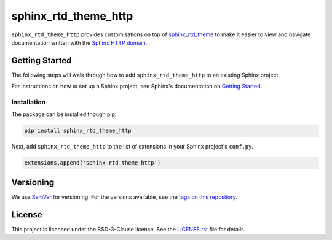 sphinx_rtd_theme_http
=====================

``sphinx_rtd_theme_http`` provides customisations on top of
`sphinx_rtd_theme <https://github.com/rtfd/sphinx_rtd_theme/>`_
to make it easier to view and navigate documentation written with the
`Sphinx HTTP domain <https://github.com/sphinx-contrib/httpdomain>`_.

.. image:: screenshot.gif
    :alt: Screenshot

Getting Started
---------------

The following steps will walk through how to add ``sphinx_rtd_theme_http``
to an existing Sphinx project.

For instructions on how to set up a Sphinx project,
see Sphinx's documentation on
`Getting Started <https://www.sphinx-doc.org/en/master/usage/quickstart.html>`_.

Installation
~~~~~~~~~~~~

The package can be installed though pip:

.. code-block:: bash

    pip install sphinx_rtd_theme_http

Next, add ``sphinx_rtd_theme_http`` to the list of extensions in your
Sphinx project's ``conf.py``.

.. code-block:: python

    extensions.append('sphinx_rtd_theme_http')

Versioning
----------

We use `SemVer <http://semver.org/>`_ for versioning.
For the versions available,
see the `tags on this repository <https://github.com/AWhetter/sphinx_rtd_theme_http/tags>`_.

License
-------

This project is licensed under the BSD-3-Clause license.
See the `LICENSE.rst <LICENSE.rst>`_ file for details.
